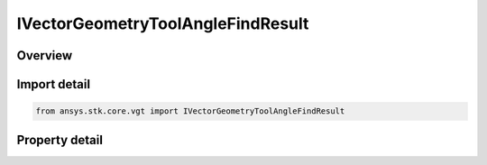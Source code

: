 IVectorGeometryToolAngleFindResult
==================================

.. py:class:: ansys.stk.core.vgt.IVectorGeometryToolAngleFindResult

   object
   
   Contains the results returned with IAgCrdnAngle.FindCoordinates method.

.. py:currentmodule:: IVectorGeometryToolAngleFindResult

Overview
--------

.. tab-set::

    .. tab-item:: Properties
        
        .. list-table::
            :header-rows: 0
            :widths: auto

            * - :py:attr:`~ansys.stk.core.vgt.IVectorGeometryToolAngleFindResult.is_valid`
              - Indicates whether the result object is valid.
            * - :py:attr:`~ansys.stk.core.vgt.IVectorGeometryToolAngleFindResult.angle`
              - The computed angle. The value of the angle is in \"AngleUnit\" dimension.
            * - :py:attr:`~ansys.stk.core.vgt.IVectorGeometryToolAngleFindResult.vector_from`
              - The first of the two vectors the angle is measured.
            * - :py:attr:`~ansys.stk.core.vgt.IVectorGeometryToolAngleFindResult.vector_to`
              - The second of the two vectors the angle is measured.
            * - :py:attr:`~ansys.stk.core.vgt.IVectorGeometryToolAngleFindResult.vector_about`
              - The vector the angle is rotated about.


Import detail
-------------

.. code-block:: python

    from ansys.stk.core.vgt import IVectorGeometryToolAngleFindResult


Property detail
---------------

.. py:property:: is_valid
    :canonical: ansys.stk.core.vgt.IVectorGeometryToolAngleFindResult.is_valid
    :type: bool

    Indicates whether the result object is valid.

.. py:property:: angle
    :canonical: ansys.stk.core.vgt.IVectorGeometryToolAngleFindResult.angle
    :type: typing.Any

    The computed angle. The value of the angle is in \"AngleUnit\" dimension.

.. py:property:: vector_from
    :canonical: ansys.stk.core.vgt.IVectorGeometryToolAngleFindResult.vector_from
    :type: ICartesian3Vector

    The first of the two vectors the angle is measured.

.. py:property:: vector_to
    :canonical: ansys.stk.core.vgt.IVectorGeometryToolAngleFindResult.vector_to
    :type: ICartesian3Vector

    The second of the two vectors the angle is measured.

.. py:property:: vector_about
    :canonical: ansys.stk.core.vgt.IVectorGeometryToolAngleFindResult.vector_about
    :type: ICartesian3Vector

    The vector the angle is rotated about.


